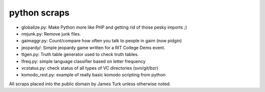 python scraps
=============

* globalize.py: Make Python more like PHP and getting rid of those pesky imports ;)
* rmjunk.py: Remove junk files.
* gaimaggr.py: Count/compare how often you talk to people in gaim (now pidgin)
* jeopardy/:  Simple jeopardy game written for a RIT College Dems event.
* ttgen.py: Truth table generator used to check truth tables.
* lfreq.py: simple language classifier based on letter frequency
* vcstatus.py: check status of all types of VC directories (svn/git/bzr)
* komodo_rest.py: example of really basic komodo scripting from python

All scraps placed into the public domain by James Turk unless otherwise noted.  
